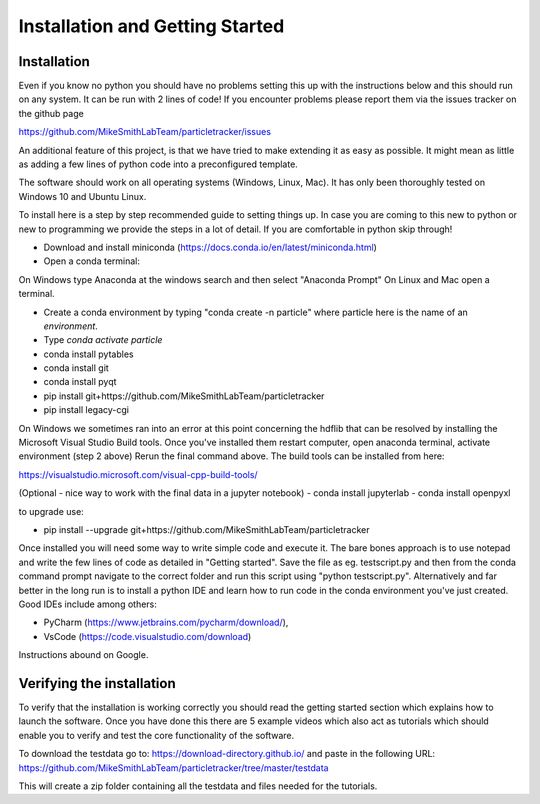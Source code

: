 Installation and Getting Started
================================

Installation
------------

Even if you know no python you should have no problems setting this up with 
the instructions below and this should run on any system. It can be run with 2 lines of code! 
If you encounter problems please report them via the issues tracker on the github page

https://github.com/MikeSmithLabTeam/particletracker/issues

An additional feature of this project, is that we have tried to make extending it as easy as possible. 
It might mean as little as adding a few lines of python code into a preconfigured template.

The software should work on all operating systems (Windows, Linux, Mac). It has only been thoroughly tested on Windows 10 and Ubuntu Linux.

To install here is a step by step recommended guide to setting things up.  In
case you are coming to this new to python or new to programming we provide the steps in a lot of detail.
If you are comfortable in python skip through! 

- Download and install miniconda (https://docs.conda.io/en/latest/miniconda.html)
- Open a conda terminal:

On Windows type Anaconda at the windows search and then select "Anaconda Prompt"
On Linux and Mac open a terminal. 

- Create a conda environment by typing "conda create -n particle" where particle here is the name of an `environment`.
- Type `conda activate particle`
- conda install pytables
- conda install git
- conda install pyqt
- pip install git+https://github.com/MikeSmithLabTeam/particletracker
- pip install legacy-cgi

On Windows we sometimes ran into an error at this point concerning the hdflib that 
can be resolved by installing the Microsoft Visual Studio Build tools. Once you've
installed them restart computer, open anaconda terminal, activate environment (step 2 above)
Rerun the final command above. The build tools can be installed from here:

https://visualstudio.microsoft.com/visual-cpp-build-tools/ 

(Optional - nice way to work with the final data in a jupyter notebook) 
- conda install jupyterlab 
- conda install openpyxl

to upgrade use:

- pip install --upgrade git+https://github.com/MikeSmithLabTeam/particletracker

Once installed you will need some way to write simple code and execute it. The bare bones 
approach is to use notepad and write the few lines of code as detailed in "Getting started". Save 
the file as eg. testscript.py and then from the conda command prompt navigate to the correct folder 
and run this script using "python testscript.py". Alternatively and far better in the long run is to
install a python IDE and learn how to run code in the conda environment you've 
just created. Good IDEs include among others:

- PyCharm (https://www.jetbrains.com/pycharm/download/),
- VsCode (https://code.visualstudio.com/download)

Instructions abound on Google.

Verifying the installation
--------------------------

To verify that the installation is working correctly you should read the getting started section which 
explains how to launch the software. Once you have done 
this there are 5 example videos which also act as tutorials which should enable you to verify and test the core functionality of the software.

To download the testdata go to: https://download-directory.github.io/
and paste in the following URL: https://github.com/MikeSmithLabTeam/particletracker/tree/master/testdata

This will create a zip folder containing all the testdata and files needed for the tutorials.


